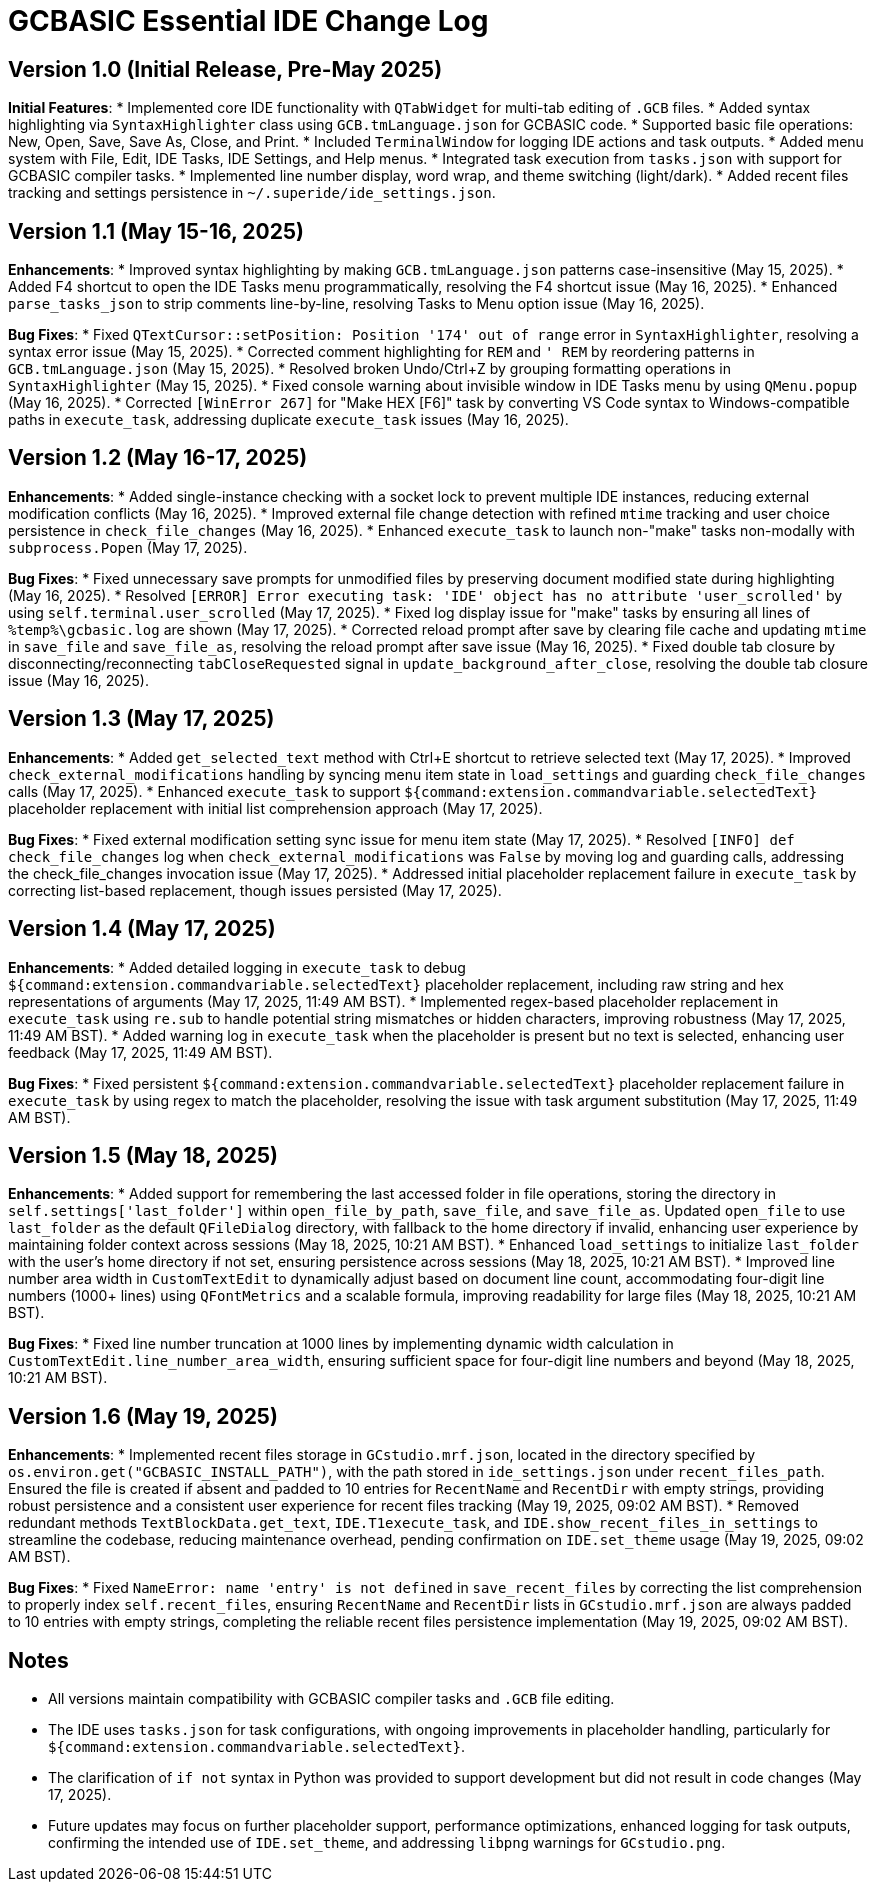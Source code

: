 = GCBASIC Essential IDE Change Log

== Version 1.0 (Initial Release, Pre-May 2025)

*Initial Features*:
* Implemented core IDE functionality with `QTabWidget` for multi-tab editing of `.GCB` files.
* Added syntax highlighting via `SyntaxHighlighter` class using `GCB.tmLanguage.json` for GCBASIC code.
* Supported basic file operations: New, Open, Save, Save As, Close, and Print.
* Included `TerminalWindow` for logging IDE actions and task outputs.
* Added menu system with File, Edit, IDE Tasks, IDE Settings, and Help menus.
* Integrated task execution from `tasks.json` with support for GCBASIC compiler tasks.
* Implemented line number display, word wrap, and theme switching (light/dark).
* Added recent files tracking and settings persistence in `~/.superide/ide_settings.json`.

== Version 1.1 (May 15-16, 2025)

*Enhancements*:
* Improved syntax highlighting by making `GCB.tmLanguage.json` patterns case-insensitive (May 15, 2025).
* Added F4 shortcut to open the IDE Tasks menu programmatically, resolving the F4 shortcut issue (May 16, 2025).
* Enhanced `parse_tasks_json` to strip comments line-by-line, resolving Tasks to Menu option issue (May 16, 2025).

*Bug Fixes*:
* Fixed `QTextCursor::setPosition: Position '174' out of range` error in `SyntaxHighlighter`, resolving a syntax error issue (May 15, 2025).
* Corrected comment highlighting for `REM` and `' REM` by reordering patterns in `GCB.tmLanguage.json` (May 15, 2025).
* Resolved broken Undo/Ctrl+Z by grouping formatting operations in `SyntaxHighlighter` (May 15, 2025).
* Fixed console warning about invisible window in IDE Tasks menu by using `QMenu.popup` (May 16, 2025).
* Corrected `[WinError 267]` for "Make HEX [F6]" task by converting VS Code syntax to Windows-compatible paths in `execute_task`, addressing duplicate `execute_task` issues (May 16, 2025).

== Version 1.2 (May 16-17, 2025)

*Enhancements*:
* Added single-instance checking with a socket lock to prevent multiple IDE instances, reducing external modification conflicts (May 16, 2025).
* Improved external file change detection with refined `mtime` tracking and user choice persistence in `check_file_changes` (May 16, 2025).
* Enhanced `execute_task` to launch non-"make" tasks non-modally with `subprocess.Popen` (May 17, 2025).

*Bug Fixes*:
* Fixed unnecessary save prompts for unmodified files by preserving document modified state during highlighting (May 16, 2025).
* Resolved `[ERROR] Error executing task: 'IDE' object has no attribute 'user_scrolled'` by using `self.terminal.user_scrolled` (May 17, 2025).
* Fixed log display issue for "make" tasks by ensuring all lines of `%temp%\gcbasic.log` are shown (May 17, 2025).
* Corrected reload prompt after save by clearing file cache and updating `mtime` in `save_file` and `save_file_as`, resolving the reload prompt after save issue (May 16, 2025).
* Fixed double tab closure by disconnecting/reconnecting `tabCloseRequested` signal in `update_background_after_close`, resolving the double tab closure issue (May 16, 2025).

== Version 1.3 (May 17, 2025)

*Enhancements*:
* Added `get_selected_text` method with Ctrl+E shortcut to retrieve selected text (May 17, 2025).
* Improved `check_external_modifications` handling by syncing menu item state in `load_settings` and guarding `check_file_changes` calls (May 17, 2025).
* Enhanced `execute_task` to support `${command:extension.commandvariable.selectedText}` placeholder replacement with initial list comprehension approach (May 17, 2025).

*Bug Fixes*:
* Fixed external modification setting sync issue for menu item state (May 17, 2025).
* Resolved `[INFO] def check_file_changes` log when `check_external_modifications` was `False` by moving log and guarding calls, addressing the check_file_changes invocation issue (May 17, 2025).
* Addressed initial placeholder replacement failure in `execute_task` by correcting list-based replacement, though issues persisted (May 17, 2025).

== Version 1.4 (May 17, 2025)

*Enhancements*:
* Added detailed logging in `execute_task` to debug `${command:extension.commandvariable.selectedText}` placeholder replacement, including raw string and hex representations of arguments (May 17, 2025, 11:49 AM BST).
* Implemented regex-based placeholder replacement in `execute_task` using `re.sub` to handle potential string mismatches or hidden characters, improving robustness (May 17, 2025, 11:49 AM BST).
* Added warning log in `execute_task` when the placeholder is present but no text is selected, enhancing user feedback (May 17, 2025, 11:49 AM BST).

*Bug Fixes*:
* Fixed persistent `${command:extension.commandvariable.selectedText}` placeholder replacement failure in `execute_task` by using regex to match the placeholder, resolving the issue with task argument substitution (May 17, 2025, 11:49 AM BST).

== Version 1.5 (May 18, 2025)

*Enhancements*:
* Added support for remembering the last accessed folder in file operations, storing the directory in `self.settings['last_folder']` within `open_file_by_path`, `save_file`, and `save_file_as`. Updated `open_file` to use `last_folder` as the default `QFileDialog` directory, with fallback to the home directory if invalid, enhancing user experience by maintaining folder context across sessions (May 18, 2025, 10:21 AM BST).
* Enhanced `load_settings` to initialize `last_folder` with the user's home directory if not set, ensuring persistence across sessions (May 18, 2025, 10:21 AM BST).
* Improved line number area width in `CustomTextEdit` to dynamically adjust based on document line count, accommodating four-digit line numbers (1000+ lines) using `QFontMetrics` and a scalable formula, improving readability for large files (May 18, 2025, 10:21 AM BST).

*Bug Fixes*:
* Fixed line number truncation at 1000 lines by implementing dynamic width calculation in `CustomTextEdit.line_number_area_width`, ensuring sufficient space for four-digit line numbers and beyond (May 18, 2025, 10:21 AM BST).

== Version 1.6 (May 19, 2025)

*Enhancements*:
* Implemented recent files storage in `GCstudio.mrf.json`, located in the directory specified by `os.environ.get("GCBASIC_INSTALL_PATH")`, with the path stored in `ide_settings.json` under `recent_files_path`. Ensured the file is created if absent and padded to 10 entries for `RecentName` and `RecentDir` with empty strings, providing robust persistence and a consistent user experience for recent files tracking (May 19, 2025, 09:02 AM BST).
* Removed redundant methods `TextBlockData.get_text`, `IDE.T1execute_task`, and `IDE.show_recent_files_in_settings` to streamline the codebase, reducing maintenance overhead, pending confirmation on `IDE.set_theme` usage (May 19, 2025, 09:02 AM BST).

*Bug Fixes*:
* Fixed `NameError: name 'entry' is not defined` in `save_recent_files` by correcting the list comprehension to properly index `self.recent_files`, ensuring `RecentName` and `RecentDir` lists in `GCstudio.mrf.json` are always padded to 10 entries with empty strings, completing the reliable recent files persistence implementation (May 19, 2025, 09:02 AM BST).

== Notes

* All versions maintain compatibility with GCBASIC compiler tasks and `.GCB` file editing.
* The IDE uses `tasks.json` for task configurations, with ongoing improvements in placeholder handling, particularly for `${command:extension.commandvariable.selectedText}`.
* The clarification of `if not` syntax in Python was provided to support development but did not result in code changes (May 17, 2025).
* Future updates may focus on further placeholder support, performance optimizations, enhanced logging for task outputs, confirming the intended use of `IDE.set_theme`, and addressing `libpng` warnings for `GCstudio.png`.

